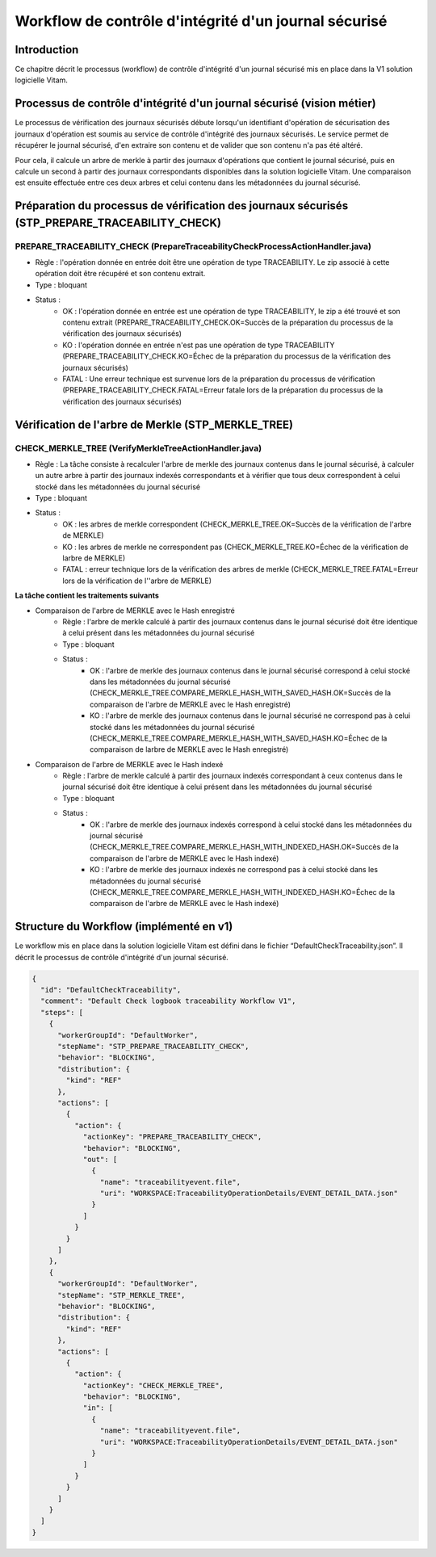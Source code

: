 Workflow de contrôle d'intégrité d'un journal sécurisé
######################################################

Introduction
============

Ce chapitre décrit le processus (workflow) de contrôle d'intégrité d'un journal sécurisé mis en place dans la V1 solution logicielle Vitam.

Processus de contrôle d'intégrité d'un journal sécurisé (vision métier)
=======================================================================

Le processus de vérification des journaux sécurisés débute lorsqu'un identifiant d'opération de sécurisation des journaux d'opération est soumis au service de contrôle d'intégrité des journaux sécurisés. Le service permet de récupérer le journal sécurisé, d'en extraire son contenu et de valider que son contenu n'a pas été altéré. 

Pour cela, il calcule un arbre de merkle à partir des journaux d'opérations que contient le journal sécurisé, puis en calcule un second à partir des journaux correspondants disponibles dans la solution logicielle Vitam. Une comparaison est ensuite effectuée entre ces deux arbres et celui contenu dans les métadonnées du journal sécurisé.

Préparation du processus de vérification des journaux sécurisés (STP_PREPARE_TRACEABILITY_CHECK)
=======================================================================

PREPARE_TRACEABILITY_CHECK (PrepareTraceabilityCheckProcessActionHandler.java)
------------------------------------------------------------------------------

* Règle : l'opération donnée en entrée doit être une opération de type TRACEABILITY. Le zip associé à cette opération doit être récupéré et son contenu extrait.
* Type : bloquant
* Status :
	* OK : l'opération donnée en entrée est une opération de type TRACEABILITY, le zip a été trouvé et son contenu extrait (PREPARE_TRACEABILITY_CHECK.OK=Succès de la préparation du processus de la vérification des journaux sécurisés)
	* KO : l'opération donnée en entrée n'est pas une opération de type TRACEABILITY (PREPARE_TRACEABILITY_CHECK.KO=Échec de la préparation du processus de la vérification des journaux sécurisés)
	* FATAL : Une erreur technique est survenue lors de la préparation du processus de vérification (PREPARE_TRACEABILITY_CHECK.FATAL=Erreur fatale lors de la préparation du processus de la vérification des journaux sécurisés)

Vérification de l'arbre de Merkle (STP_MERKLE_TREE)
===================================================

CHECK_MERKLE_TREE (VerifyMerkleTreeActionHandler.java)
------------------------------------------------------

* Règle : La tâche consiste à recalculer l'arbre de merkle des journaux contenus dans le journal sécurisé, à calculer un autre arbre à partir des journaux indexés correspondants et à vérifier que tous deux correspondent à celui stocké dans les métadonnées du journal sécurisé
* Type : bloquant
* Status :
	* OK : les arbres de merkle correspondent (CHECK_MERKLE_TREE.OK=Succès de la vérification de l'arbre de MERKLE)
	* KO : les arbres de merkle ne correspondent pas (CHECK_MERKLE_TREE.KO=Échec de la vérification de larbre de MERKLE)
	* FATAL : erreur technique lors de la vérification des arbres de merkle (CHECK_MERKLE_TREE.FATAL=Erreur lors de la vérification de l''arbre de MERKLE)
	  
**La tâche contient les traitements suivants**

* Comparaison de l'arbre de MERKLE avec le Hash enregistré
	* Règle : l'arbre de merkle calculé à partir des journaux contenus dans le journal sécurisé doit être identique à celui présent dans les métadonnées du journal sécurisé
	* Type : bloquant
	* Status :
		* OK : l'arbre de merkle des journaux contenus dans le journal sécurisé correspond à celui stocké dans les métadonnées du journal sécurisé (CHECK_MERKLE_TREE.COMPARE_MERKLE_HASH_WITH_SAVED_HASH.OK=Succès de la comparaison de l'arbre de MERKLE avec le Hash enregistré)
		* KO : l'arbre de merkle des journaux contenus dans le journal sécurisé ne correspond pas à celui stocké dans les métadonnées du journal sécurisé (CHECK_MERKLE_TREE.COMPARE_MERKLE_HASH_WITH_SAVED_HASH.KO=Échec de la comparaison de larbre de MERKLE avec le Hash enregistré)
  
* Comparaison de l'arbre de MERKLE avec le Hash indexé
	* Règle : l'arbre de merkle calculé à partir des journaux indexés correspondant à ceux contenus dans le journal sécurisé doit être identique à celui présent dans les métadonnées du journal sécurisé
	* Type : bloquant
	* Status : 
		* OK : l'arbre de merkle des journaux indexés correspond à celui stocké dans les métadonnées du journal sécurisé (CHECK_MERKLE_TREE.COMPARE_MERKLE_HASH_WITH_INDEXED_HASH.OK=Succès de la comparaison de l'arbre de MERKLE avec le Hash indexé)
		* KO : l'arbre de merkle des journaux indexés ne correspond pas à celui stocké dans les métadonnées du journal sécurisé (CHECK_MERKLE_TREE.COMPARE_MERKLE_HASH_WITH_INDEXED_HASH.KO=Échec de la comparaison de l'arbre de MERKLE avec le Hash indexé)

Structure du Workflow (implémenté en v1)
========================================

Le workflow mis en place dans la solution logicielle Vitam est défini dans le fichier “DefaultCheckTraceability.json”. Il décrit le processus de contrôle d'intégrité d'un journal sécurisé.

.. code-block:: json

	{
	  "id": "DefaultCheckTraceability",
	  "comment": "Default Check logbook traceability Workflow V1",
	  "steps": [
	    {
	      "workerGroupId": "DefaultWorker",
	      "stepName": "STP_PREPARE_TRACEABILITY_CHECK",
	      "behavior": "BLOCKING",
	      "distribution": {
	        "kind": "REF"
	      },
	      "actions": [
	        {
	          "action": {
	            "actionKey": "PREPARE_TRACEABILITY_CHECK",
	            "behavior": "BLOCKING",
	            "out": [
	              {
	                "name": "traceabilityevent.file",
	                "uri": "WORKSPACE:TraceabilityOperationDetails/EVENT_DETAIL_DATA.json"
	              }
	            ]
	          }
	        }
	      ]
	    },
	    {
	      "workerGroupId": "DefaultWorker",
	      "stepName": "STP_MERKLE_TREE",
	      "behavior": "BLOCKING",
	      "distribution": {
	        "kind": "REF"
	      },
	      "actions": [
	        {
	          "action": {
	            "actionKey": "CHECK_MERKLE_TREE",
	            "behavior": "BLOCKING",
	            "in": [
	              {
	                "name": "traceabilityevent.file",
	                "uri": "WORKSPACE:TraceabilityOperationDetails/EVENT_DETAIL_DATA.json"
	              }
	            ]
	          }
	        }
	      ]
	    }
	  ]
	}